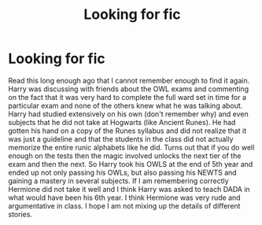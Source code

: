 #+TITLE: Looking for fic

* Looking for fic
:PROPERTIES:
:Author: Dorkchic
:Score: 10
:DateUnix: 1553380311.0
:DateShort: 2019-Mar-24
:FlairText: Fic Search
:END:
Read this long enough ago that I cannot remember enough to find it again. Harry was discussing with friends about the OWL exams and commenting on the fact that it was very hard to complete the full ward set in time for a particular exam and none of the others knew what he was talking about. Harry had studied extensively on his own (don't remember why) and even subjects that he did not take at Hogwarts (like Ancient Runes). He had gotten his hand on a copy of the Runes syllabus and did not realize that it was just a guideline and that the students in the class did not actually memorize the entire runic alphabets like he did. Turns out that if you do well enough on the tests then the magic involved unlocks the next tier of the exam and then the next. So Harry took his OWLS at the end of 5th year and ended up not only passing his OWLs, but also passing his NEWTS and gaining a mastery in several subjects. If I am remembering correctly Hermione did not take it well and I think Harry was asked to teach DADA in what would have been his 6th year. I think Hermione was very rude and argumentative in class. I hope I am not mixing up the details of different stories.

